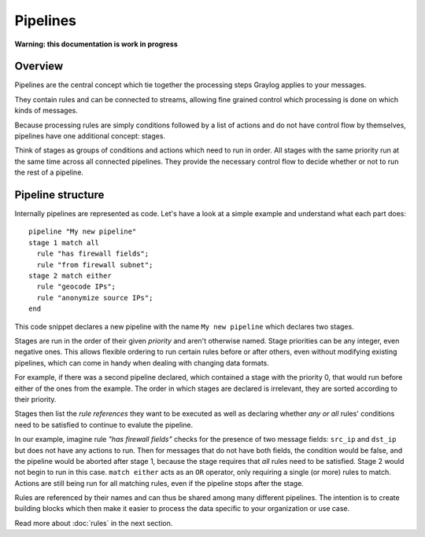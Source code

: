 *********
Pipelines
*********

**Warning: this documentation is work in progress**

Overview
========

Pipelines are the central concept which tie together the processing steps Graylog applies to your messages.

They contain rules and can be connected to streams, allowing fine grained control which processing is done on which kinds of messages.

Because processing rules are simply conditions followed by a list of actions and do not have control flow by themselves,
pipelines have one additional concept: stages.

Think of stages as groups of conditions and actions which need to run in order. All stages with the same priority run
at the same time across all connected pipelines. They provide the necessary control flow to decide whether or not to run the
rest of a pipeline.

Pipeline structure
==================

Internally pipelines are represented as code. Let's have a look at a simple example and understand what each part does::

    pipeline "My new pipeline"
    stage 1 match all
      rule "has firewall fields";
      rule "from firewall subnet";
    stage 2 match either
      rule "geocode IPs";
      rule "anonymize source IPs";
    end

This code snippet declares a new pipeline with the name ``My new pipeline`` which declares two stages.

Stages are run in the order of their given *priority* and aren't otherwise named. Stage priorities can be any integer, even negative ones.
This allows flexible ordering to run certain rules before or after others, even without modifying existing pipelines, which can
come in handy when dealing with changing data formats.

For example, if there was a second pipeline declared, which contained a stage with the priority 0, that would run before either
of the ones from the example. The order in which stages are declared is irrelevant, they are sorted according to their priority.

Stages then list the *rule references* they want to be executed as well as declaring whether *any or all* rules' conditions need to be satisfied to
continue to evalute the pipeline.

In our example, imagine rule *"has firewall fields"* checks for the presence of two message fields: ``src_ip`` and ``dst_ip`` but does not have
any actions to run. Then for messages that do not have both fields, the condition would be false, and the pipeline would be aborted after stage 1,
because the stage requires that *all* rules need to be satisfied. Stage 2 would not begin to run in this case. ``match either`` acts as an ``OR``
operator, only requiring a single (or more) rules to match. Actions are still being run for all matching rules, even if the pipeline stops
after the stage.

Rules are referenced by their names and can thus be shared among many different pipelines. The intention is to create building blocks which
then make it easier to process the data specific to your organization or use case.

Read more about :doc:`rules` in the next section.